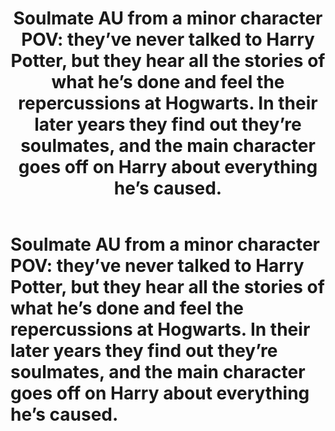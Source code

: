 #+TITLE: Soulmate AU from a minor character POV: they’ve never talked to Harry Potter, but they hear all the stories of what he’s done and feel the repercussions at Hogwarts. In their later years they find out they’re soulmates, and the main character goes off on Harry about everything he’s caused.

* Soulmate AU from a minor character POV: they’ve never talked to Harry Potter, but they hear all the stories of what he’s done and feel the repercussions at Hogwarts. In their later years they find out they’re soulmates, and the main character goes off on Harry about everything he’s caused.
:PROPERTIES:
:Author: aubaskin
:Score: 14
:DateUnix: 1608137498.0
:DateShort: 2020-Dec-16
:FlairText: Prompt
:END:
